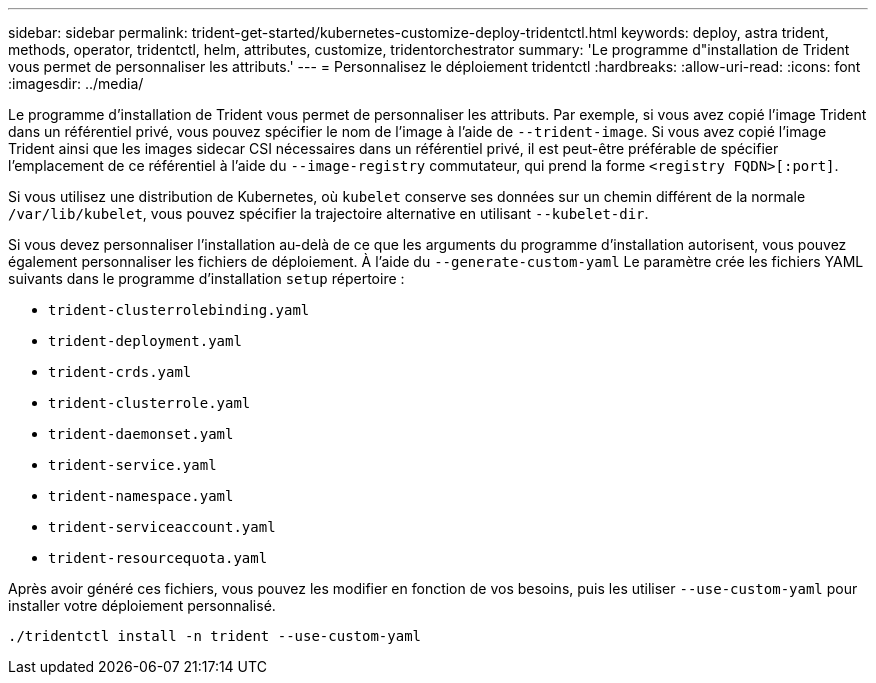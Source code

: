 ---
sidebar: sidebar 
permalink: trident-get-started/kubernetes-customize-deploy-tridentctl.html 
keywords: deploy, astra trident, methods, operator, tridentctl, helm, attributes, customize, tridentorchestrator 
summary: 'Le programme d"installation de Trident vous permet de personnaliser les attributs.' 
---
= Personnalisez le déploiement tridentctl
:hardbreaks:
:allow-uri-read: 
:icons: font
:imagesdir: ../media/


Le programme d'installation de Trident vous permet de personnaliser les attributs. Par exemple, si vous avez copié l'image Trident dans un référentiel privé, vous pouvez spécifier le nom de l'image à l'aide de `--trident-image`. Si vous avez copié l'image Trident ainsi que les images sidecar CSI nécessaires dans un référentiel privé, il est peut-être préférable de spécifier l'emplacement de ce référentiel à l'aide du `--image-registry` commutateur, qui prend la forme `<registry FQDN>[:port]`.

Si vous utilisez une distribution de Kubernetes, où `kubelet` conserve ses données sur un chemin différent de la normale `/var/lib/kubelet`, vous pouvez spécifier la trajectoire alternative en utilisant `--kubelet-dir`.

Si vous devez personnaliser l'installation au-delà de ce que les arguments du programme d'installation autorisent, vous pouvez également personnaliser les fichiers de déploiement. À l'aide du `--generate-custom-yaml` Le paramètre crée les fichiers YAML suivants dans le programme d'installation `setup` répertoire :

* `trident-clusterrolebinding.yaml`
* `trident-deployment.yaml`
* `trident-crds.yaml`
* `trident-clusterrole.yaml`
* `trident-daemonset.yaml`
* `trident-service.yaml`
* `trident-namespace.yaml`
* `trident-serviceaccount.yaml`
* `trident-resourcequota.yaml`


Après avoir généré ces fichiers, vous pouvez les modifier en fonction de vos besoins, puis les utiliser `--use-custom-yaml` pour installer votre déploiement personnalisé.

[listing]
----
./tridentctl install -n trident --use-custom-yaml
----